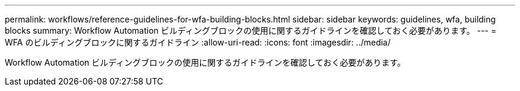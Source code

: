 ---
permalink: workflows/reference-guidelines-for-wfa-building-blocks.html 
sidebar: sidebar 
keywords: guidelines, wfa, building blocks 
summary: Workflow Automation ビルディングブロックの使用に関するガイドラインを確認しておく必要があります。 
---
= WFA のビルディングブロックに関するガイドライン
:allow-uri-read: 
:icons: font
:imagesdir: ../media/


[role="lead"]
Workflow Automation ビルディングブロックの使用に関するガイドラインを確認しておく必要があります。

